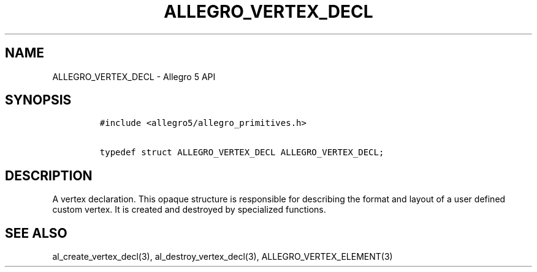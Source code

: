 .\" Automatically generated by Pandoc 2.11.4
.\"
.TH "ALLEGRO_VERTEX_DECL" "3" "" "Allegro reference manual" ""
.hy
.SH NAME
.PP
ALLEGRO_VERTEX_DECL - Allegro 5 API
.SH SYNOPSIS
.IP
.nf
\f[C]
#include <allegro5/allegro_primitives.h>

typedef struct ALLEGRO_VERTEX_DECL ALLEGRO_VERTEX_DECL;
\f[R]
.fi
.SH DESCRIPTION
.PP
A vertex declaration.
This opaque structure is responsible for describing the format and
layout of a user defined custom vertex.
It is created and destroyed by specialized functions.
.SH SEE ALSO
.PP
al_create_vertex_decl(3), al_destroy_vertex_decl(3),
ALLEGRO_VERTEX_ELEMENT(3)
